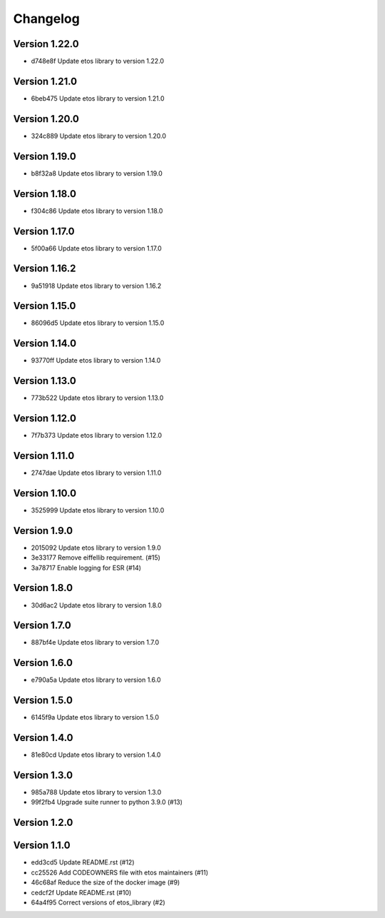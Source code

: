 =========
Changelog
=========

Version 1.22.0
--------------

- d748e8f Update etos library to version 1.22.0

Version 1.21.0
--------------

- 6beb475 Update etos library to version 1.21.0

Version 1.20.0
--------------

- 324c889 Update etos library to version 1.20.0

Version 1.19.0
--------------

- b8f32a8 Update etos library to version 1.19.0

Version 1.18.0
--------------

- f304c86 Update etos library to version 1.18.0

Version 1.17.0
--------------

- 5f00a66 Update etos library to version 1.17.0

Version 1.16.2
--------------

- 9a51918 Update etos library to version 1.16.2

Version 1.15.0
--------------

- 86096d5 Update etos library to version 1.15.0

Version 1.14.0
--------------

- 93770ff Update etos library to version 1.14.0

Version 1.13.0
--------------

- 773b522 Update etos library to version 1.13.0

Version 1.12.0
--------------

- 7f7b373 Update etos library to version 1.12.0

Version 1.11.0
--------------

- 2747dae Update etos library to version 1.11.0

Version 1.10.0
--------------

- 3525999 Update etos library to version 1.10.0

Version 1.9.0
-------------

- 2015092 Update etos library to version 1.9.0
- 3e33177 Remove eiffellib requirement. (#15)
- 3a78717 Enable logging for ESR (#14)

Version 1.8.0
-------------

- 30d6ac2 Update etos library to version 1.8.0

Version 1.7.0
-------------

- 887bf4e Update etos library to version 1.7.0

Version 1.6.0
-------------

- e790a5a Update etos library to version 1.6.0

Version 1.5.0
-------------

- 6145f9a Update etos library to version 1.5.0

Version 1.4.0
-------------

- 81e80cd Update etos library to version 1.4.0

Version 1.3.0
-------------

- 985a788 Update etos library to version 1.3.0
- 99f2fb4 Upgrade suite runner to python 3.9.0 (#13)

Version 1.2.0
-------------


Version 1.1.0
-------------

- edd3cd5 Update README.rst (#12)
- cc25526 Add CODEOWNERS file with etos maintainers (#11)
- 46c68af Reduce the size of the docker image (#9)
- cedcf2f Update README.rst (#10)
- 64a4f95 Correct versions of etos_library (#2)
